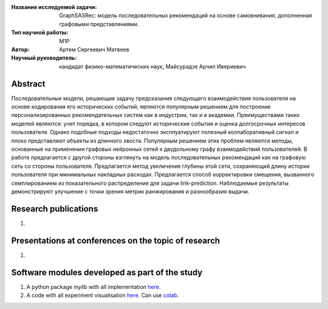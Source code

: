 |test| |codecov| |docs|

.. |test| image:: https://github.com/intsystems/ProjectTemplate/workflows/test/badge.svg
    :target: https://github.com/intsystems/ProjectTemplate/tree/master
    :alt: Test status
    
.. |codecov| image:: https://img.shields.io/codecov/c/github/intsystems/ProjectTemplate/master
    :target: https://app.codecov.io/gh/intsystems/ProjectTemplate
    :alt: Test coverage
    
.. |docs| image:: https://github.com/intsystems/ProjectTemplate/workflows/docs/badge.svg
    :target: https://intsystems.github.io/ProjectTemplate/
    :alt: Docs status


.. class:: center

    :Название исследуемой задачи: GraphSASRec: модель последовательных рекомендаций на основе самовнивания, дополненная графовыми представлениями.
    :Тип научной работы: M1P
    :Автор: Артем Сергеевич Матвеев
    :Научный руководитель: кандидат физико-математических наук, Майсурадзе Арчил Ивериевич

Abstract
========

Последовательные модели, решающие задачу предсказания следующего взаимодействия пользователя на основе кодирования его исторических событий, являются популярным решением для построение персонализированных рекомендательных систем как в индустрии, так и в академии. Преимуществами таких моделей являются: учет порядка, в котором следуют исторические события и оценка долгосрочных интересов пользователя. Однако подобные подходы недостаточно эксплуатируют полезный коллаборативный сигнал и плохо представляют объекты из длинного хвоста. Популярным решением этих проблем являются методы, основанные на применении графовых нейронных сетей к двудольному графу взаимодействий пользователей. В работе предлагается с другой стороны взглянуть на модель последовательных рекомендаций как на графовую сеть со стороны пользователя. Предлагается метод увеличения глубины этой сети, сохраняющий длину истории пользователя при минимальных накладных расходах. Предлагается способ корректировки смещения, вызванного семплированием из показательного распределения для задачи link-prediction. Наблюдаемые результаты демонстрируют улучшение с точки зрения метрик ранжирования и разнообразия выдачи.

Research publications
===============================
1. 

Presentations at conferences on the topic of research
================================================
1. 

Software modules developed as part of the study
======================================================
1. A python package *mylib* with all implementation `here <https://github.com/intsystems/ProjectTemplate/tree/master/src>`_.
2. A code with all experiment visualisation `here <https://github.comintsystems/ProjectTemplate/blob/master/code/main.ipynb>`_. Can use `colab <http://colab.research.google.com/github/intsystems/ProjectTemplate/blob/master/code/main.ipynb>`_.
